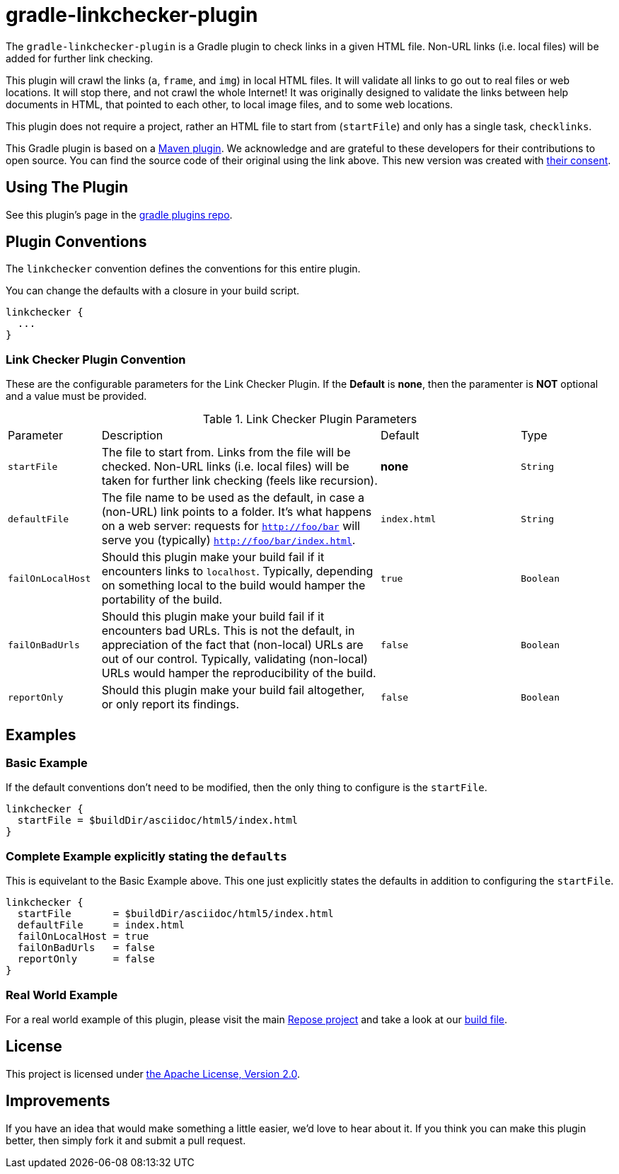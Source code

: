 = gradle-linkchecker-plugin

The `gradle-linkchecker-plugin` is a Gradle plugin to check links in a given HTML file.
Non-URL links (i.e. local files) will be added for further link checking.

This plugin will crawl the links (`a`, `frame`, and `img`) in local HTML files.
It will validate all links to go out to real files or web locations.
It will stop there, and not crawl the whole Internet!
It was originally designed to validate the links between help documents in HTML, that pointed to each other, to local image files, and to some web locations.

This plugin does not require a project, rather an HTML file to start from (`startFile`) and only has a single task, `checklinks`.

This Gradle plugin is based on a https://github.com/JamaSoftwareEngineering/linkchecker-maven-plugin[Maven plugin].
We acknowledge and are grateful to these developers for their contributions to open source.
You can find the source code of their original using the link above.
This new version was created with https://github.com/JamaSoftwareEngineering/linkchecker-maven-plugin/issues/1[their consent].

== Using The Plugin

See this plugin's page in the
https://plugins.gradle.org/plugin/org.openrepose.gradle.plugins.linkchecker[gradle plugins repo].

== Plugin Conventions

The `linkchecker` convention defines the conventions for this entire plugin.

You can change the defaults with a closure in your build script.

[source, groovy]
----
linkchecker {
  ...
}
----

=== Link Checker Plugin Convention

These are the configurable parameters for the Link Checker Plugin.
If the **Default** is **none**, then the paramenter is **NOT** optional and a value must be provided.

.Link Checker Plugin Parameters
[cols="2,6,3,2"]
|===
| Parameter
| Description
| Default
| Type

| `startFile`
| The file to start from.
  Links from the file will be checked.
  Non-URL links (i.e. local files) will be taken for further link checking (feels like recursion).
| **none**
| `String`

| `defaultFile`
| The file name to be used as the default, in case a (non-URL) link points to a folder.
  It's what happens on a web server: requests for `http://foo/bar` will serve you (typically) `http://foo/bar/index.html`.
| `index.html`
| `String`

| `failOnLocalHost`
| Should this plugin make your build fail if it encounters links to `localhost`.
  Typically, depending on something local to the build would hamper the portability of the build.
| `true`
| `Boolean`

| `failOnBadUrls`
| Should this plugin make your build fail if it encounters bad URLs.
  This is not the default, in appreciation of the fact that (non-local) URLs are out of our control.
  Typically, validating (non-local) URLs would hamper the reproducibility of the build.
| `false`
| `Boolean`

| `reportOnly`
| Should this plugin make your build fail altogether, or only report its findings.
| `false`
| `Boolean`
|===

== Examples

=== Basic Example

If the default conventions don't need to be modified, then the only thing to configure is the `startFile`.

[source, groovy]
----
linkchecker {
  startFile = $buildDir/asciidoc/html5/index.html
}
----

=== Complete Example explicitly stating the `defaults`

This is equivelant to the Basic Example above.
This one just explicitly states the defaults in addition to configuring the `startFile`.

[source, groovy]
----
linkchecker {
  startFile       = $buildDir/asciidoc/html5/index.html
  defaultFile     = index.html
  failOnLocalHost = true
  failOnBadUrls   = false
  reportOnly      = false
}
----

=== Real World Example

For a real world example of this plugin, please visit the main https://github.com/rackerlabs/repose[Repose project] and take a look at our https://github.com/rackerlabs/repose/blob/master/build.gradle[build file].

== License

This project is licensed under https://www.apache.org/licenses/LICENSE-2.0.txt[the Apache License, Version 2.0].

== Improvements

If you have an idea that would make something a little easier, we'd love to hear about it.
If you think you can make this plugin better, then simply fork it and submit a pull request.


